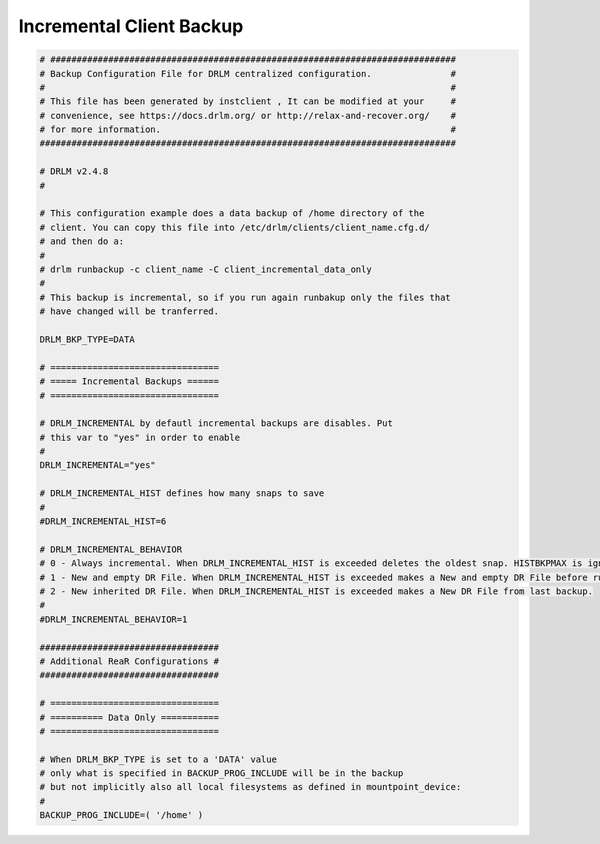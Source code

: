 Incremental Client Backup
=========================

.. code-block:: bash

  # #############################################################################
  # Backup Configuration File for DRLM centralized configuration.               #
  #                                                                             #
  # This file has been generated by instclient , It can be modified at your     #
  # convenience, see https://docs.drlm.org/ or http://relax-and-recover.org/    #
  # for more information.                                                       #
  ###############################################################################

  # DRLM v2.4.8
  # 

  # This configuration example does a data backup of /home directory of the 
  # client. You can copy this file into /etc/drlm/clients/client_name.cfg.d/
  # and then do a: 
  #
  # drlm runbackup -c client_name -C client_incremental_data_only
  #
  # This backup is incremental, so if you run again runbakup only the files that
  # have changed will be tranferred.

  DRLM_BKP_TYPE=DATA

  # ================================
  # ===== Incremental Backups ======
  # ================================

  # DRLM_INCREMENTAL by defautl incremental backups are disables. Put
  # this var to "yes" in order to enable
  #
  DRLM_INCREMENTAL="yes"

  # DRLM_INCREMENTAL_HIST defines how many snaps to save
  #
  #DRLM_INCREMENTAL_HIST=6

  # DRLM_INCREMENTAL_BEHAVIOR 
  # 0 - Always incremental. When DRLM_INCREMENTAL_HIST is exceeded deletes the oldest snap. HISTBKPMAX is ignored.
  # 1 - New and empty DR File. When DRLM_INCREMENTAL_HIST is exceeded makes a New and empty DR File before runbackup
  # 2 - New inherited DR File. When DRLM_INCREMENTAL_HIST is exceeded makes a New DR File from last backup. 
  #
  #DRLM_INCREMENTAL_BEHAVIOR=1

  ##################################
  # Additional ReaR Configurations #
  ##################################

  # ================================
  # ========== Data Only ===========
  # ================================

  # When DRLM_BKP_TYPE is set to a 'DATA' value
  # only what is specified in BACKUP_PROG_INCLUDE will be in the backup
  # but not implicitly also all local filesystems as defined in mountpoint_device:
  #
  BACKUP_PROG_INCLUDE=( '/home' )
